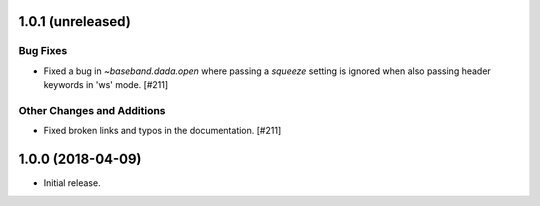 1.0.1 (unreleased)
==================

Bug Fixes
---------

- Fixed a bug in `~baseband.dada.open` where passing a `squeeze` setting is
  ignored when also passing header keywords in 'ws' mode. [#211]

Other Changes and Additions
---------------------------

- Fixed broken links and typos in the documentation. [#211]


1.0.0 (2018-04-09)
==================
- Initial release.
